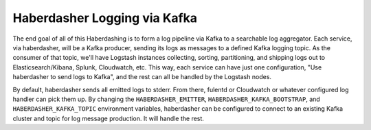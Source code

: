 Haberdasher Logging via Kafka
=============================

The end goal of all of this Haberdashing is to form a log pipeline via Kafka
to a searchable log aggregator. Each service, via haberdasher, will be a Kafka
producer, sending its logs as messages to a defined Kafka logging topic. As the
consumer of that topic, we'll have Logstash instances collecting, sorting, 
partitioning, and shipping logs out to Elasticsearch/Kibana, Splunk, Cloudwatch,
etc. This way, each service can have just one configuration, "Use haberdasher to
send logs to Kafka", and the rest can all be handled by the Logstash nodes.

By default, haberdasher sends all emitted logs to stderr. From there, fulentd or
Cloudwatch or whatever configured log handler can pick them up. By changing the
``HABERDASHER_EMITTER``, ``HABERDASHER_KAFKA_BOOTSTRAP``, and
``HABERDASHER_KAFKA_TOPIC`` environment variables, haberdasher can be configured
to connect to an existing Kafka cluster and topic for log message production.
It will handle the rest.